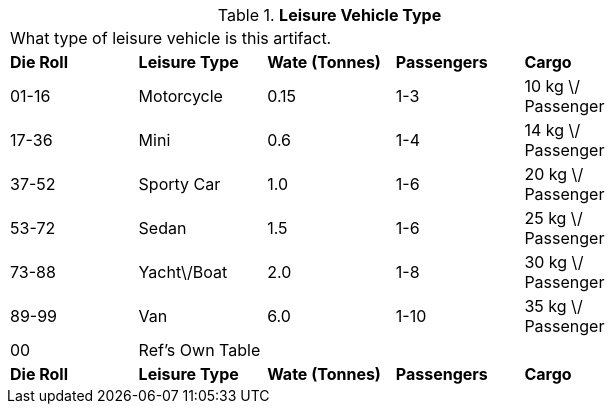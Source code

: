 // Table 54.3 Leisure Vehicle Type
.*Leisure Vehicle Type*
[width="75%",cols="5*^",frame="all", stripes="even"]
|===
5+<|What type of leisure vehicle is this artifact. 
s|Die Roll
s|Leisure Type
s|Wate (Tonnes)
s|Passengers
s|Cargo

|01-16
|Motorcycle
|0.15
|1-3
|10 kg \/ Passenger

|17-36
|Mini
|0.6 
|1-4
|14 kg \/ Passenger

|37-52
|Sporty Car
|1.0
|1-6
|20 kg \/ Passenger

|53-72
|Sedan
|1.5
|1-6
|25 kg \/ Passenger

|73-88
|Yacht\/Boat
|2.0
|1-8
|30 kg \/ Passenger

|89-99
|Van
|6.0
|1-10
|35 kg \/ Passenger

|00
|Ref's Own Table
|
|
|

s|Die Roll
s|Leisure Type
s|Wate (Tonnes)
s|Passengers
s|Cargo


|===
